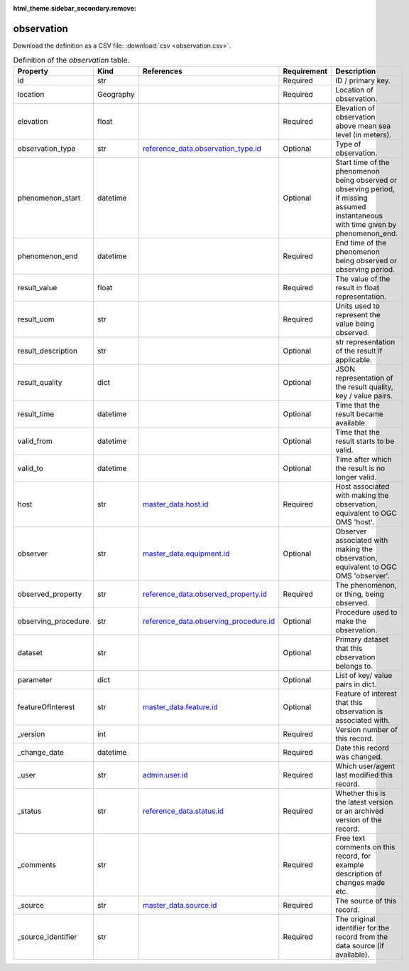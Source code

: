 :html_theme.sidebar_secondary.remove:

observation
====

Download the definition as a CSV file: :download:`csv <observation.csv>`.

.. csv-table:: Definition of the *observation* table.
   :header: "Property","Kind","References","Requirement","Description"

   ".. _id:

   id","str",,"Required","ID / primary key."
   ".. _location:

   location","Geography",,"Required","Location of observation."
   ".. _elevation:

   elevation","float",,"Required","Elevation of observation above mean sea level (in meters)."
   ".. _observation_type:

   observation_type","str","`reference_data.observation_type.id <../reference_data/observation_type.html#id>`_","Optional","Type of observation."
   ".. _phenomenon_start:

   phenomenon_start","datetime",,"Optional","Start time of the phenomenon being observed or observing period, if missing assumed instantaneous with time given by phenomenon_end."
   ".. _phenomenon_end:

   phenomenon_end","datetime",,"Required","End time of the phenomenon being observed or observing period."
   ".. _result_value:

   result_value","float",,"Required","The value of the result in float representation."
   ".. _result_uom:

   result_uom","str",,"Required","Units used to represent the value being observed."
   ".. _result_description:

   result_description","str",,"Optional","str representation of the result if applicable."
   ".. _result_quality:

   result_quality","dict",,"Optional","JSON representation of the result quality, key / value pairs."
   ".. _result_time:

   result_time","datetime",,"Optional","Time that the result became available."
   ".. _valid_from:

   valid_from","datetime",,"Optional","Time that the result starts to be valid."
   ".. _valid_to:

   valid_to","datetime",,"Optional","Time after which the result is no longer valid."
   ".. _host:

   host","str","`master_data.host.id <../master_data/host.html#id>`_","Required","Host associated with making the observation, equivalent to OGC OMS 'host'."
   ".. _observer:

   observer","str","`master_data.equipment.id <../master_data/equipment.html#id>`_","Optional","Observer associated with making the observation, equivalent to OGC OMS 'observer'."
   ".. _observed_property:

   observed_property","str","`reference_data.observed_property.id <../reference_data/observed_property.html#id>`_","Required","The phenomenon, or thing, being observed."
   ".. _observing_procedure:

   observing_procedure","str","`reference_data.observing_procedure.id <../reference_data/observing_procedure.html#id>`_","Optional","Procedure used to make the observation."
   ".. _dataset:

   dataset","str",,"Optional","Primary dataset that this observation belongs to."
   ".. _parameter:

   parameter","dict",,"Optional","List of key/ value pairs in dict."
   ".. _featureOfInterest:

   featureOfInterest","str","`master_data.feature.id <../master_data/feature.html#id>`_","Optional","Feature of interest that this observation is associated with."
   ".. _version:

   _version","int",,"Required","Version number of this record."
   ".. _change_date:

   _change_date","datetime",,"Required","Date this record was changed."
   ".. _user:

   _user","str","`admin.user.id <../admin/user.html#id>`_","Required","Which user/agent last modified this record."
   ".. _status:

   _status","str","`reference_data.status.id <../reference_data/status.html#id>`_","Required","Whether this is the latest version or an archived version of the record."
   ".. _comments:

   _comments","str",,"Required","Free text comments on this record, for example description of changes made etc."
   ".. _source:

   _source","str","`master_data.source.id <../master_data/source.html#id>`_","Required","The source of this record."
   ".. _source_identifier:

   _source_identifier","str",,"Required","The original identifier for the record from the data source (if available)."

